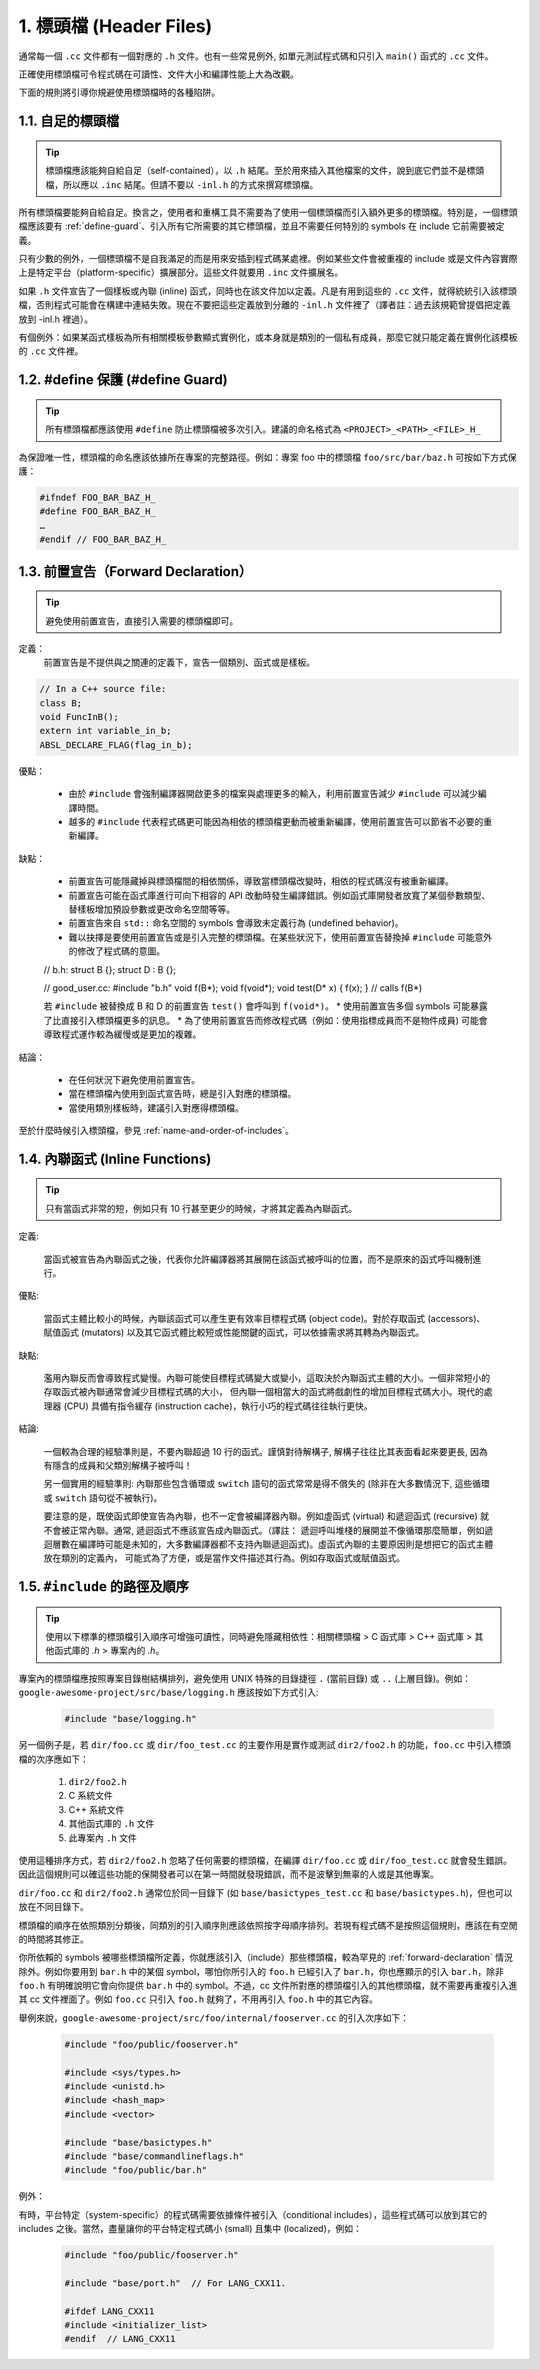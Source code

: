 1. 標頭檔 (Header Files)
----------------

通常每一個 ``.cc`` 文件都有一個對應的 ``.h`` 文件。也有一些常見例外, 如單元測試程式碼和只引入 ``main()`` 函式的 ``.cc`` 文件。

正確使用標頭檔可令程式碼在可讀性、文件大小和編譯性能上大為改觀。

下面的規則將引導你規避使用標頭檔時的各種陷阱。

.. _self-contained headers:

1.1. 自足的標頭檔
~~~~~~~~~~~~~~~~~~~~~~~~~~~~~~~~~~~~~~~~~~~~~~~~~~

.. tip::

    標頭檔應該能夠自給自足（self-contained），以 ``.h`` 結尾。至於用來插入其他檔案的文件，說到底它們並不是標頭檔，所以應以 ``.inc`` 結尾。但請不要以 ``-inl.h`` 的方式來撰寫標頭檔。

所有標頭檔要能夠自給自足。換言之，使用者和重構工具不需要為了使用一個標頭檔而引入額外更多的標頭檔。特別是，一個標頭檔應該要有 :ref:`define-guard`、引入所有它所需要的其它標頭檔，並且不需要任何特別的 symbols 在 include 它前需要被定義。

只有少數的例外，一個標頭檔不是自我滿足的而是用來安插到程式碼某處裡。例如某些文件會被重複的 include 或是文件內容實際上是特定平台（platform-specific）擴展部分。這些文件就要用 ``.inc`` 文件擴展名。

如果 ``.h`` 文件宣告了一個樣板或內聯 (inline) 函式，同時也在該文件加以定義。凡是有用到這些的 ``.cc`` 文件，就得統統引入該標頭檔，否則程式可能會在構建中連結失敗。現在不要把這些定義放到分離的 ``-inl.h`` 文件裡了（譯者註：過去該規範曾提倡把定義放到 -inl.h 裡過）。

有個例外：如果某函式樣板為所有相關模板參數顯式實例化，或本身就是類別的一個私有成員，那麼它就只能定義在實例化該模板的 ``.cc`` 文件裡。

.. _define-guard:

1.2. #define 保護 (#define Guard)
~~~~~~~~~~~~~~~~~~~~~~~~~~~~~~~~

.. tip::

    所有標頭檔都應該使用 ``#define`` 防止標頭檔被多次引入。建議的命名格式為 ``<PROJECT>_<PATH>_<FILE>_H_``

為保證唯一性，標頭檔的命名應該依據所在專案的完整路徑。例如：專案 foo 中的標頭檔 ``foo/src/bar/baz.h`` 可按如下方式保護：

.. code-block:: c++

    #ifndef FOO_BAR_BAZ_H_
    #define FOO_BAR_BAZ_H_
    …
    #endif // FOO_BAR_BAZ_H_

.. _forward-declarations:

1.3. 前置宣告（Forward Declaration）
~~~~~~~~~~~~~~~~~~~~~~

.. tip::

    避免使用前置宣告，直接引入需要的標頭檔即可。

定義：
    前置宣告是不提供與之關連的定義下，宣告一個類別、函式或是樣板。

.. code-block:: c++

    // In a C++ source file:
    class B;
    void FuncInB();
    extern int variable_in_b;
    ABSL_DECLARE_FLAG(flag_in_b);

優點：

	* 由於 ``#include`` 會強制編譯器開啟更多的檔案與處理更多的輸入，利用前置宣告減少 ``#include`` 可以減少編譯時間。
	* 越多的 ``#include`` 代表程式碼更可能因為相依的標頭檔更動而被重新編譯，使用前置宣告可以節省不必要的重新編譯。

缺點：

	* 前置宣告可能隱藏掉與標頭檔間的相依關係，導致當標頭檔改變時，相依的程式碼沒有被重新編譯。
	* 前置宣告可能在函式庫進行可向下相容的 API 改動時發生編譯錯誤。例如函式庫開發者放寬了某個參數類型、替樣板增加預設參數或更改命名空間等等。
	* 前置宣告來自 ``std::`` 命名空間的 symbols 會導致未定義行為 (undefined behavior)。
	* 難以抉擇是要使用前置宣告或是引入完整的標頭檔。在某些狀況下，使用前置宣告替換掉 ``#include`` 可能意外的修改了程式碼的意圖。
    
	.. code-block:: c++

        // b.h:
        struct B {};
        struct D : B {};
        
        // good_user.cc:
        #include "b.h"
        void f(B*);
        void f(void*);
        void test(D* x) { f(x); }  // calls f(B*)

	若 ``#include`` 被替換成 B 和 D 的前置宣告 ``test()`` 會呼叫到 ``f(void*)``。
	* 使用前置宣告多個 symbols 可能暴露了比直接引入標頭檔更多的訊息。
	* 為了使用前置宣告而修改程式碼（例如：使用指標成員而不是物件成員) 可能會導致程式運作較為緩慢或是更加的複雜。

結論：

	* 在任何狀況下避免使用前置宣告。
	* 當在標頭檔內使用到函式宣告時，總是引入對應的標頭檔。
	* 當使用類別樣板時，建議引入對應得標頭檔。


至於什麼時候引入標頭檔，參見 :ref:`name-and-order-of-includes`。

.. _inline-functions:

1.4. 內聯函式 (Inline Functions)
~~~~~~~~~~~~~~~~~~~~~~

.. tip::

    只有當函式非常的短，例如只有 10 行甚至更少的時候，才將其定義為內聯函式。

定義:

    當函式被宣告為內聯函式之後，代表你允許編譯器將其展開在該函式被呼叫的位置，而不是原來的函式呼叫機制進行。

優點:

    當函式主體比較小的時候，內聯該函式可以產生更有效率目標程式碼 (object code)。對於存取函式 (accessors)、賦值函式 (mutators) 以及其它函式體比較短或性能關鍵的函式，可以依據需求將其轉為內聯函式。

缺點:

    濫用內聯反而會導致程式變慢。內聯可能使目標程式碼變大或變小，這取決於內聯函式主體的大小。一個非常短小的存取函式被內聯通常會減少目標程式碼的大小， 但內聯一個相當大的函式將戲劇性的增加目標程式碼大小。現代的處理器 (CPU) 具備有指令緩存 (instruction cache)，執行小巧的程式碼往往執行更快。

結論:

    一個較為合理的經驗準則是，不要內聯超過 10 行的函式。謹慎對待解構子, 解構子往往比其表面看起來要更長, 因為有隱含的成員和父類別解構子被呼叫！

    另一個實用的經驗準則: 內聯那些包含循環或 ``switch`` 語句的函式常常是得不償失的 (除非在大多數情況下, 這些循環或 ``switch`` 語句從不被執行)。

    要注意的是，既使函式即使宣告為內聯，也不一定會被編譯器內聯。例如虛函式 (virtual) 和遞迴函式 (recursive) 就不會被正常內聯。通常, 遞迴函式不應該宣告成內聯函式。（譯註： 遞迴呼叫堆棧的展開並不像循環那麼簡單，例如遞迴層數在編譯時可能是未知的，大多數編譯器都不支持內聯遞迴函式)。虛函式內聯的主要原因則是想把它的函式主體放在類別的定義內， 可能式為了方便，或是當作文件描述其行為。例如存取函式或賦值函式。

.. _name-and-order-of-includes

1.5. ``#include`` 的路徑及順序
~~~~~~~~~~~~~~~~~~~~~~~~~~~~~~~~~~~~~~~~~~~~~~~~~~~~~~~~

.. tip::
    使用以下標準的標頭檔引入順序可增強可讀性，同時避免隱藏相依性：相關標頭檔 > C 函式庫 > C++ 函式庫 > 其他函式庫的 `.h` > 專案內的 `.h`。

專案內的標頭檔應按照專案目錄樹結構排列，避免使用 UNIX 特殊的目錄捷徑 ``.`` (當前目錄) 或 ``..`` (上層目錄)。例如：``google-awesome-project/src/base/logging.h`` 應該按如下方式引入:

    .. code-block:: c++

        #include "base/logging.h"

另一個例子是，若 ``dir/foo.cc`` 或 ``dir/foo_test.cc`` 的主要作用是實作或測試 ``dir2/foo2.h`` 的功能，``foo.cc`` 中引入標頭檔的次序應如下：

    #. ``dir2/foo2.h``
    #. C 系統文件
    #. C++ 系統文件
    #. 其他函式庫的 ``.h`` 文件
    #. 此專案內 ``.h`` 文件

使用這種排序方式，若 ``dir2/foo2.h`` 忽略了任何需要的標頭檔，在編譯 ``dir/foo.cc`` 或 ``dir/foo_test.cc`` 就會發生錯誤。因此這個規則可以確這些功能的保開發者可以在第一時間就發現錯誤，而不是波擊到無辜的人或是其他專案。

``dir/foo.cc`` 和 ``dir2/foo2.h`` 通常位於同一目錄下 (如 ``base/basictypes_test.cc`` 和 ``base/basictypes.h``)，但也可以放在不同目錄下。

標頭檔的順序在依照類別分類後，同類別的引入順序則應該依照按字母順序排列。若現有程式碼不是按照這個規則，應該在有空閒的時間將其修正。

你所依賴的 symbols 被哪些標頭檔所定義，你就應該引入（include）那些標頭檔，較為罕見的 :ref:`forward-declaration` 情況除外。例如你要用到 ``bar.h`` 中的某個 symbol，哪怕你所引入的 ``foo.h`` 已經引入了 ``bar.h``，你也應顯示的引入 ``bar.h``，除非 ``foo.h`` 有明確說明它會向你提供 ``bar.h`` 中的 symbol。不過，cc 文件所對應的標頭檔引入的其他標頭檔，就不需要再重複引入進其 cc 文件裡面了。例如 ``foo.cc`` 只引入 ``foo.h`` 就夠了，不用再引入 ``foo.h`` 中的其它內容。

舉例來說，``google-awesome-project/src/foo/internal/fooserver.cc`` 的引入次序如下：

	.. code-block:: c++

		#include "foo/public/fooserver.h"

		#include <sys/types.h>
		#include <unistd.h>
		#include <hash_map>
		#include <vector>

		#include "base/basictypes.h"
		#include "base/commandlineflags.h"
		#include "foo/public/bar.h"

例外：

有時，平台特定（system-specific）的程式碼需要依據條件被引入（conditional includes），這些程式碼可以放到其它的 includes 之後。當然，盡量讓你的平台特定程式碼小 (small) 且集中 (localized)，例如：

	.. code-block:: c++

		#include "foo/public/fooserver.h"

		#include "base/port.h"  // For LANG_CXX11.

		#ifdef LANG_CXX11
		#include <initializer_list>
		#endif  // LANG_CXX11

